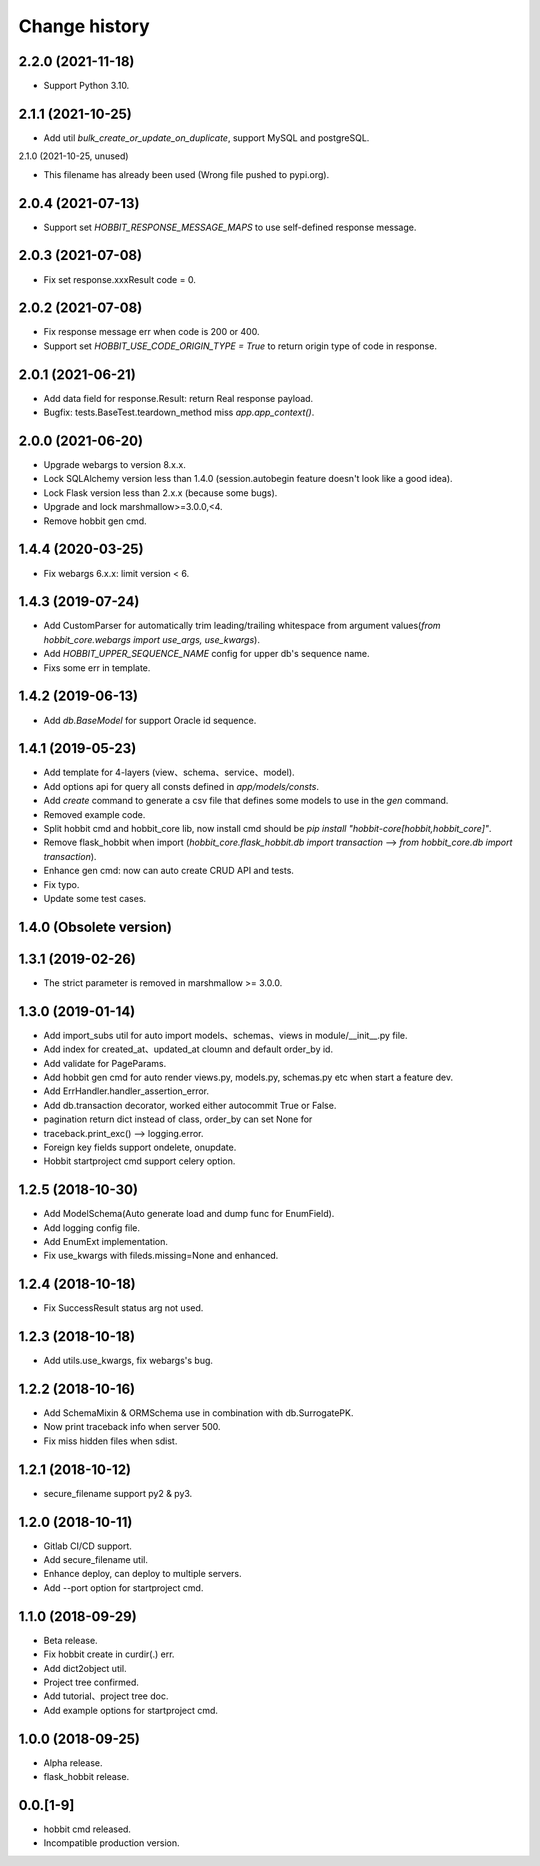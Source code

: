 Change history
==============

2.2.0 (2021-11-18)
******************

* Support Python 3.10.

2.1.1 (2021-10-25)
******************

* Add util `bulk_create_or_update_on_duplicate`, support MySQL and postgreSQL.

2.1.0 (2021-10-25, unused)

* This filename has already been used (Wrong file pushed to pypi.org).

2.0.4 (2021-07-13)
******************

* Support set `HOBBIT_RESPONSE_MESSAGE_MAPS` to use self-defined response message.

2.0.3 (2021-07-08)
******************

* Fix set response.xxxResult code = 0.

2.0.2 (2021-07-08)
******************

* Fix response message err when code is 200 or 400.
* Support set `HOBBIT_USE_CODE_ORIGIN_TYPE = True` to return origin type of code in response.

2.0.1 (2021-06-21)
******************

* Add data field for response.Result: return Real response payload.
* Bugfix: tests.BaseTest.teardown_method miss `app.app_context()`.

2.0.0 (2021-06-20)
******************

* Upgrade webargs to version 8.x.x.
* Lock SQLAlchemy version less than 1.4.0 (session.autobegin feature doesn't look like a good idea).
* Lock Flask version less than 2.x.x (because some bugs).
* Upgrade and lock marshmallow>=3.0.0,<4.
* Remove hobbit gen cmd.

1.4.4 (2020-03-25)
******************

* Fix webargs 6.x.x: limit version < 6.

1.4.3 (2019-07-24)
******************

* Add CustomParser for automatically trim leading/trailing whitespace from argument values(`from hobbit_core.webargs import use_args, use_kwargs`).
* Add `HOBBIT_UPPER_SEQUENCE_NAME` config for upper db's sequence name.
* Fixs some err in template.

1.4.2 (2019-06-13)
******************

* Add `db.BaseModel` for support Oracle id sequence.

1.4.1 (2019-05-23)
******************

* Add template for 4-layers (view、schema、service、model).
* Add options api for query all consts defined in `app/models/consts`.
* Add `create` command to generate a csv file that defines some models to use in the `gen` command.
* Removed example code.
* Split hobbit cmd and hobbit_core lib, now install cmd should be `pip install "hobbit-core[hobbit,hobbit_core]"`.
* Remove flask_hobbit when import (`hobbit_core.flask_hobbit.db import transaction` --> `from hobbit_core.db import transaction`).
* Enhance gen cmd: now can auto create CRUD API and tests.
* Fix typo.
* Update some test cases.

1.4.0 (Obsolete version)
************************

1.3.1 (2019-02-26)
******************

* The strict parameter is removed in marshmallow >= 3.0.0.

1.3.0 (2019-01-14)
******************

* Add import_subs util for auto import models、schemas、views in module/__init__.py file.
* Add index for created_at、updated_at cloumn and default order_by id.
* Add validate for PageParams.
* Add hobbit gen cmd for auto render views.py, models.py, schemas.py etc when start a feature dev.
* Add ErrHandler.handler_assertion_error.
* Add db.transaction decorator, worked either autocommit True or False.
* pagination return dict instead of class, order_by can set None for
* traceback.print_exc() --> logging.error.
* Foreign key fields support ondelete, onupdate.
* Hobbit startproject cmd support celery option.

1.2.5 (2018-10-30)
******************

* Add ModelSchema(Auto generate load and dump func for EnumField).
* Add logging config file.
* Add EnumExt implementation.
* Fix use_kwargs with fileds.missing=None and enhanced.

1.2.4 (2018-10-18)
******************

* Fix SuccessResult status arg not used.

1.2.3 (2018-10-18)
******************

* Add utils.use_kwargs, fix webargs's bug.

1.2.2 (2018-10-16)
******************

* Add SchemaMixin & ORMSchema use in combination with db.SurrogatePK.
* Now print traceback info when server 500.
* Fix miss hidden files when sdist.

1.2.1 (2018-10-12)
******************

* secure_filename support py2 & py3.

1.2.0 (2018-10-11)
******************

* Gitlab CI/CD support.
* Add secure_filename util.
* Enhance deploy, can deploy to multiple servers.
* Add --port option for startproject cmd.

1.1.0 (2018-09-29)
******************

* Beta release.
* Fix hobbit create in curdir(.) err.
* Add dict2object util.
* Project tree confirmed.
* Add tutorial、project tree doc.
* Add example options for startproject cmd.


1.0.0 (2018-09-25)
******************

* Alpha release.
* flask_hobbit release.

0.0.[1-9]
*********

* hobbit cmd released.
* Incompatible production version.
